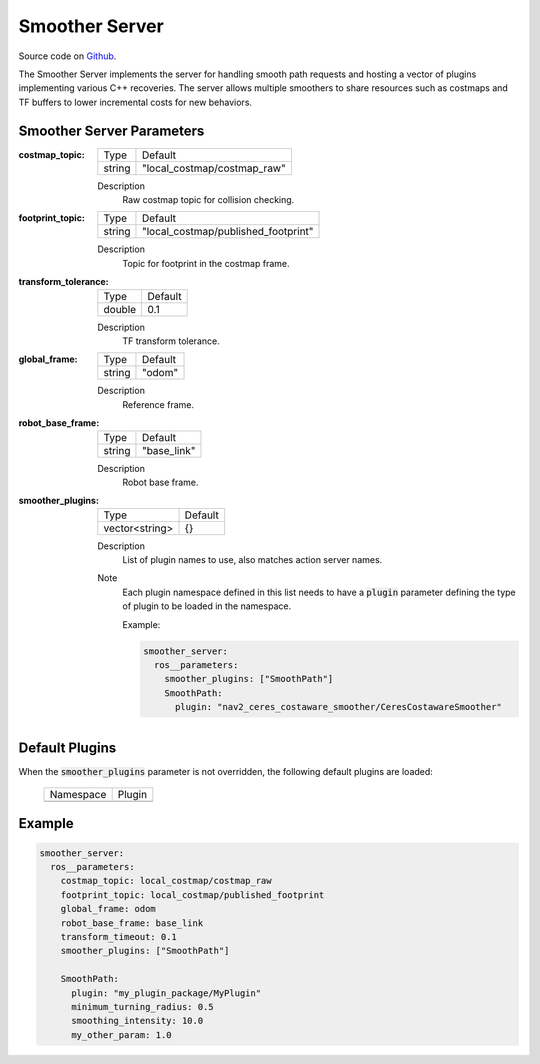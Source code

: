 .. _configuring_smoother_server:

Smoother Server
###############

Source code on Github_.

.. _Github: https://github.com/ros-planning/navigation2/tree/main/nav2_smoother

The Smoother Server implements the server for handling smooth path requests and hosting a vector of plugins implementing various C++ recoveries.
The server allows multiple smoothers to share resources such as costmaps and TF buffers to lower incremental costs for new behaviors.

Smoother Server Parameters
**************************

:costmap_topic:

  ============== ===========================
  Type           Default                    
  -------------- ---------------------------
  string         "local_costmap/costmap_raw"   
  ============== ===========================

  Description
    Raw costmap topic for collision checking.

:footprint_topic:

  ============== ===================================
  Type           Default                                               
  -------------- -----------------------------------
  string         "local_costmap/published_footprint"            
  ============== ===================================

  Description
    Topic for footprint in the costmap frame.

:transform_tolerance:

  ============== =============================
  Type           Default                                               
  -------------- -----------------------------
  double         0.1 
  ============== =============================

  Description
    TF transform tolerance.

:global_frame:

  ============== =============================
  Type           Default                                               
  -------------- -----------------------------
  string         "odom" 
  ============== =============================

  Description
    Reference frame.

:robot_base_frame:

  ============== =============================
  Type           Default                                               
  -------------- -----------------------------
  string         "base_link" 
  ============== =============================

  Description
    Robot base frame.

:smoother_plugins:

  ============== =============================
  Type           Default                                               
  -------------- -----------------------------
  vector<string> {}
  ============== =============================

  Description
    List of plugin names to use, also matches action server names.

  Note
    Each plugin namespace defined in this list needs to have a :code:`plugin` parameter defining the type of plugin to be loaded in the namespace.

    Example:

    .. code-block:: yaml

        smoother_server:
          ros__parameters:
            smoother_plugins: ["SmoothPath"]
            SmoothPath:
              plugin: "nav2_ceres_costaware_smoother/CeresCostawareSmoother"
    ..

Default Plugins
***************

When the :code:`smoother_plugins` parameter is not overridden, the following default plugins are loaded:

  ================= =====================================================
  Namespace         Plugin
  ----------------- -----------------------------------------------------
  ================= =====================================================

Example
*******
.. code-block:: yaml

    smoother_server:
      ros__parameters:
        costmap_topic: local_costmap/costmap_raw
        footprint_topic: local_costmap/published_footprint
        global_frame: odom
        robot_base_frame: base_link
        transform_timeout: 0.1
        smoother_plugins: ["SmoothPath"]

        SmoothPath:
          plugin: "my_plugin_package/MyPlugin"
          minimum_turning_radius: 0.5
          smoothing_intensity: 10.0
          my_other_param: 1.0
